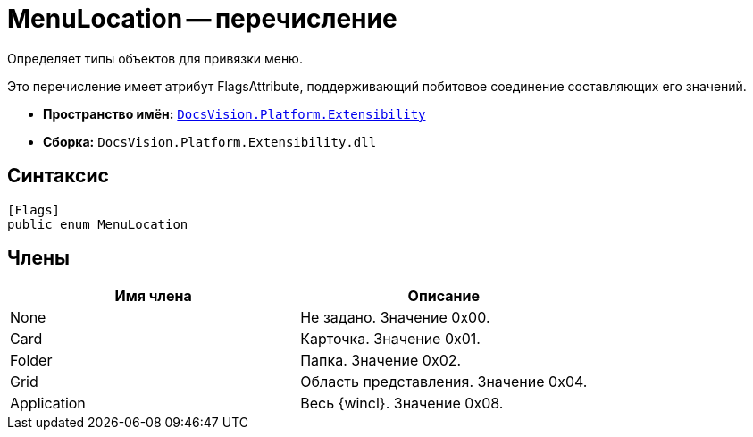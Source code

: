 = MenuLocation -- перечисление

Определяет типы объектов для привязки меню.

Это перечисление имеет атрибут FlagsAttribute, поддерживающий побитовое соединение составляющих его значений.

* *Пространство имён:* `xref:api/DocsVision/Platform/Extensibility/Extensibility_NS.adoc[DocsVision.Platform.Extensibility]`
* *Сборка:* `DocsVision.Platform.Extensibility.dll`

== Синтаксис

[source,csharp]
----
[Flags]
public enum MenuLocation
----

== Члены

[cols=",",options="header"]
|===
|Имя члена |Описание
|None |Не задано. Значение 0x00.
|Card |Карточка. Значение 0x01.
|Folder |Папка. Значение 0x02.
|Grid |Область представления. Значение 0x04.
|Application |Весь {wincl}. Значение 0x08.
|===
